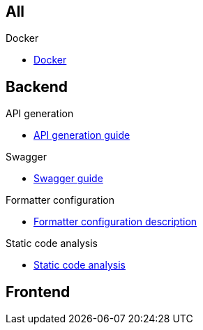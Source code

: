 == All
.Docker
** xref:schemas:docker.adoc[Docker]

== Backend

.API generation
** xref:schemes:api.adoc[API generation guide]

.Swagger
** xref:schemes:swagger.adoc[Swagger guide]

.Formatter configuration
** xref:schemes:formatter.adoc[Formatter configuration description]

.Static code analysis
** xref:schemes:static-code-analysis.adoc[Static code analysis]


== Frontend
